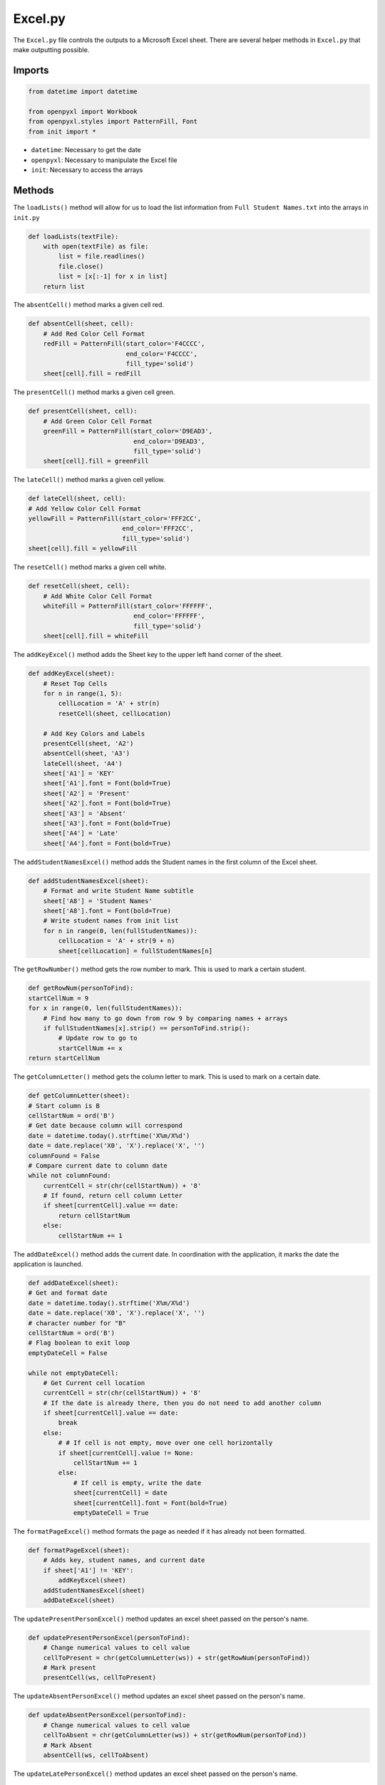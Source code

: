 Excel.py
==============
The ``Excel.py`` file controls the outputs to a Microsoft Excel sheet. There are several helper methods in ``Excel.py`` that make outputting possible.

Imports
-------

.. code-block:: python

    from datetime import datetime

    from openpyxl import Workbook
    from openpyxl.styles import PatternFill, Font
    from init import *

* ``datetime``: Necessary to get the date
* ``openpyxl``: Necessary to manipulate the Excel file
* ``init``: Necessary to access the arrays

Methods
-------
The ``loadLists()`` method will allow for us to load the list information from ``Full Student Names.txt`` into the arrays in ``init.py``

.. code-block:: python

    def loadLists(textFile):
        with open(textFile) as file:
            list = file.readlines()
            file.close()
            list = [x[:-1] for x in list]
        return list

The ``absentCell()`` method marks a given cell red.

.. code-block:: python

    def absentCell(sheet, cell):
        # Add Red Color Cell Format
        redFill = PatternFill(start_color='F4CCCC',
                              end_color='F4CCCC',
                              fill_type='solid')
        sheet[cell].fill = redFill

The ``presentCell()`` method marks a given cell green.

.. code-block:: python

    def presentCell(sheet, cell):
        # Add Green Color Cell Format
        greenFill = PatternFill(start_color='D9EAD3',
                                end_color='D9EAD3',
                                fill_type='solid')
        sheet[cell].fill = greenFill


The ``lateCell()`` method marks a given cell yellow.

.. code-block:: python

    def lateCell(sheet, cell):
    # Add Yellow Color Cell Format
    yellowFill = PatternFill(start_color='FFF2CC',
                             end_color='FFF2CC',
                             fill_type='solid')
    sheet[cell].fill = yellowFill

The ``resetCell()`` method marks a given cell white.

.. code-block:: python

    def resetCell(sheet, cell):
        # Add White Color Cell Format
        whiteFill = PatternFill(start_color='FFFFFF',
                                end_color='FFFFFF',
                                fill_type='solid')
        sheet[cell].fill = whiteFill

The ``addKeyExcel()`` method adds the Sheet key to the upper left hand corner of the sheet.

.. code-block:: python

    def addKeyExcel(sheet):
        # Reset Top Cells
        for n in range(1, 5):
            cellLocation = 'A' + str(n)
            resetCell(sheet, cellLocation)

        # Add Key Colors and Labels
        presentCell(sheet, 'A2')
        absentCell(sheet, 'A3')
        lateCell(sheet, 'A4')
        sheet['A1'] = 'KEY'
        sheet['A1'].font = Font(bold=True)
        sheet['A2'] = 'Present'
        sheet['A2'].font = Font(bold=True)
        sheet['A3'] = 'Absent'
        sheet['A3'].font = Font(bold=True)
        sheet['A4'] = 'Late'
        sheet['A4'].font = Font(bold=True)

The ``addStudentNamesExcel()`` method adds the Student names in the first column of the Excel sheet.

.. code-block:: python

    def addStudentNamesExcel(sheet):
        # Format and write Student Name subtitle
        sheet['A8'] = 'Student Names'
        sheet['A8'].font = Font(bold=True)
        # Write student names from init list
        for n in range(0, len(fullStudentNames)):
            cellLocation = 'A' + str(9 + n)
            sheet[cellLocation] = fullStudentNames[n]

The ``getRowNumber()`` method gets the row number to mark. This is used to mark a certain student.

.. code-block:: python

    def getRowNum(personToFind):
    startCellNum = 9
    for x in range(0, len(fullStudentNames)):
        # Find how many to go down from row 9 by comparing names + arrays
        if fullStudentNames[x].strip() == personToFind.strip():
            # Update row to go to
            startCellNum += x
    return startCellNum

The ``getColumnLetter()`` method gets the column letter to mark. This is used to mark on a certain date.

.. code-block:: python

    def getColumnLetter(sheet):
    # Start column is B
    cellStartNum = ord('B')
    # Get date because column will correspond
    date = datetime.today().strftime('X%m/X%d')
    date = date.replace('X0', 'X').replace('X', '')
    columnFound = False
    # Compare current date to column date
    while not columnFound:
        currentCell = str(chr(cellStartNum)) + '8'
        # If found, return cell column Letter
        if sheet[currentCell].value == date:
            return cellStartNum
        else:
            cellStartNum += 1

The ``addDateExcel()`` method adds the current date. In coordination with the application, it marks the date the application is launched.

.. code-block:: python

    def addDateExcel(sheet):
    # Get and format date
    date = datetime.today().strftime('X%m/X%d')
    date = date.replace('X0', 'X').replace('X', '')
    # character number for "B"
    cellStartNum = ord('B')
    # Flag boolean to exit loop
    emptyDateCell = False

    while not emptyDateCell:
        # Get Current cell location
        currentCell = str(chr(cellStartNum)) + '8'
        # If the date is already there, then you do not need to add another column
        if sheet[currentCell].value == date:
            break
        else:
            # # If cell is not empty, move over one cell horizontally
            if sheet[currentCell].value != None:
                cellStartNum += 1
            else:
                # If cell is empty, write the date
                sheet[currentCell] = date
                sheet[currentCell].font = Font(bold=True)
                emptyDateCell = True

The ``formatPageExcel()`` method formats the page as needed if it has already not been formatted.

.. code-block:: python

    def formatPageExcel(sheet):
        # Adds key, student names, and current date
        if sheet['A1'] != 'KEY':
            addKeyExcel(sheet)
        addStudentNamesExcel(sheet)
        addDateExcel(sheet)

The ``updatePresentPersonExcel()`` method updates an excel sheet passed on the person's name.

.. code-block:: python

    def updatePresentPersonExcel(personToFind):
        # Change numerical values to cell value
        cellToPresent = chr(getColumnLetter(ws)) + str(getRowNum(personToFind))
        # Mark present
        presentCell(ws, cellToPresent)

The ``updateAbsentPersonExcel()`` method updates an excel sheet passed on the person's name.

.. code-block:: python

    def updateAbsentPersonExcel(personToFind):
        # Change numerical values to cell value
        cellToAbsent = chr(getColumnLetter(ws)) + str(getRowNum(personToFind))
        # Mark Absent
        absentCell(ws, cellToAbsent)


The ``updateLatePersonExcel()`` method updates an excel sheet passed on the person's name.

.. code-block:: python

    def updateLatePersonExcel(personToFind):
        # Change numerical values to cell value
        cellToAbsent = chr(getColumnLetter(ws)) + str(getRowNum(personToFind))
        # Mark Late
        lateCell(ws, cellToAbsent)

The ``markAbsentUnmarkedExcel()`` method will mark all people who were not present as absent.

.. code-block:: python

    def markAbsentUnmarkedExcel():
        rowStart = 9
        for x in range(0, len(fullStudentNames)):
            cellToCheck = str(chr(getColumnLetter(ws))) + str(rowStart)
            if str(ws[cellToCheck].fill.start_color.index) not in '00D9EAD3':
                absentCell(ws, cellToCheck)
                rowStart += 1
            else:
                rowStart += 1
        wb.save("AttendanceExcel.xls")

Main Method
-----------
The main method here will first load all of the lists, then create a Workbook and worksheet for the Excel Spreadsheet. Finally, it will format the spreadsheet as needed.

.. code-block:: python

    try:
        fullStudentNames = loadLists("List Information/Full Student Names")
        wb = Workbook()
        ws = wb.active
        formatPageExcel(ws)
    except Exception as e:
        print(e)
